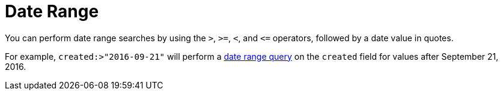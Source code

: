 [#Date-Range]
= Date Range

You can perform date range searches by using the `>`, `>=`, `<`, and `\<=` operators, followed by a date value in quotes.

For example, `created:>"2016-09-21"` will perform a xref:fts-query-types.adoc#date-range[date range query] on the `created` field for values after September 21, 2016.